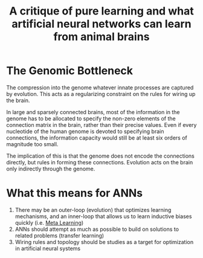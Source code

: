 :PROPERTIES:
:ID:       a776ca1c-cdf7-4478-b576-3b56141ae5c6
:END:
#+title: A critique of pure learning and what artificial neural networks can learn from animal brains

* The Genomic Bottleneck

The compression into the genome whatever innate processes are captured
by evolution. This acts as a regularizing constraint on the rules for
wiring up the brain.

In large and sparsely connected brains, most of the information in the
genome has to be allocated to specify the non-zero elements of the
connection matrix in the brain, rather than their precise values. Even
if every nucleotide of the human genome is devoted to specifying brain
connections, the information capacity would still be at least six
orders of magnitude too small.

The implication of this is that the genome does not encode the
connections directly, but rules in forming these connections.
Evolution acts on the brain only indirectly through the genome.

* What this means for ANNs

1. There may be an outer-loop (evolution) that optimizes learning
   mechanisms, and an inner-loop that allows us to learn inductive
   biases quickly (i.e. [[id:c831177e-e629-4950-891d-62a9863dab03][Meta Learning]])
2. ANNs should attempt as much as possible to build on solutions to
   related problems (transfer learning)
3. Wiring rules and topology should be studies as a target for
   optimization in artificial neural systems
